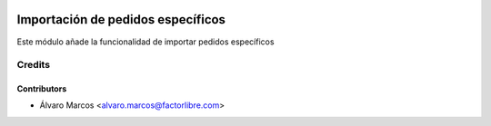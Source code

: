 .. image:: https://img.shields.io/badge/licence-AGPL--3-blue.svg
   :target: http://www.gnu.org/licenses/agpl-3.0-standalone.html
   :alt: License: AGPL-3

===================================
Importación de pedidos específicos
===================================

Este módulo añade la funcionalidad de importar pedidos específicos

Credits
=======

Contributors
------------

* Álvaro Marcos <alvaro.marcos@factorlibre.com>
